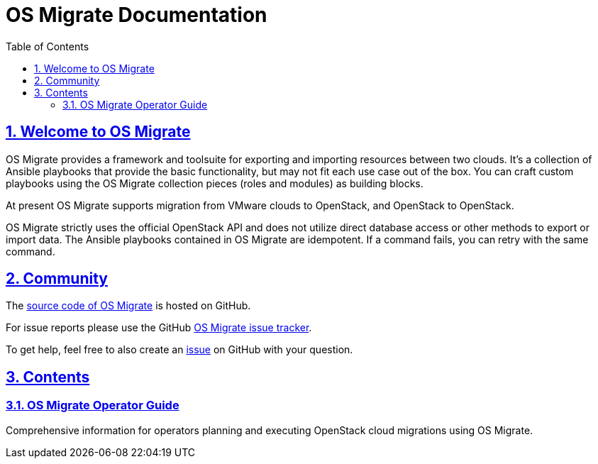 = OS Migrate Documentation
:toc: left
:toclevels: 2
:sectnums:
:sectlinks:
:icons: font

// Introduction & Bug Reporting
== Welcome to OS Migrate

OS Migrate provides a framework and toolsuite for exporting and importing
resources between two clouds. It's a collection of Ansible playbooks that
provide the basic functionality, but may not fit each use case out of
the box. You can craft custom playbooks using the OS Migrate
collection pieces (roles and modules) as building blocks.

At present OS Migrate supports migration from VMware clouds to OpenStack,
and OpenStack to OpenStack.

OS Migrate strictly uses the official OpenStack API and does not
utilize direct database access or other methods to export or import
data. The Ansible playbooks contained in OS Migrate are idempotent.
If a command fails, you can retry with the same command.

== Community

The https://github.com/os-migrate/os-migrate[source code of OS Migrate]
is hosted on GitHub.

For issue reports please use the GitHub
https://github.com/os-migrate/os-migrate/issues[OS Migrate issue tracker].

To get help, feel free to also create an
https://github.com/os-migrate/os-migrate/issues[issue]
on GitHub with your question.

== Contents

// Quickstart
=== link:operator/index.html[OS Migrate Operator Guide]

Comprehensive information for operators planning and executing OpenStack cloud migrations using OS Migrate.
